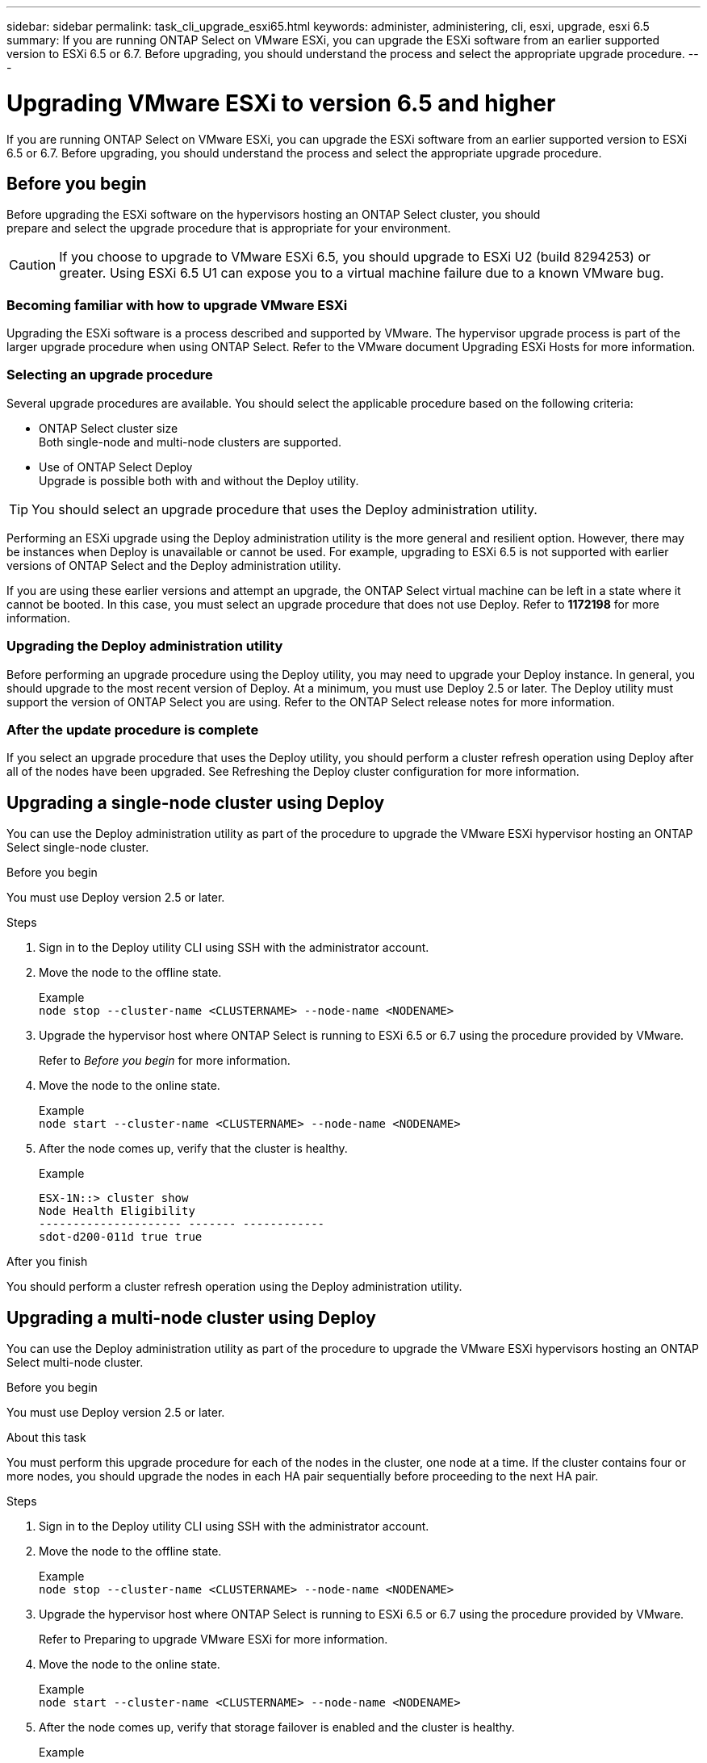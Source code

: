 ---
sidebar: sidebar
permalink: task_cli_upgrade_esxi65.html
keywords: administer, administering, cli, esxi, upgrade, esxi 6.5
summary: If you are running ONTAP Select on VMware ESXi, you can upgrade the ESXi software from an earlier supported version to ESXi 6.5 or 6.7. Before upgrading, you should understand the process and select the appropriate upgrade procedure.
---

= Upgrading VMware ESXi to version 6.5 and higher
:hardbreaks:
:nofooter:
:icons: font
:linkattrs:
:imagesdir: ./media/

[.lead]
If you are running ONTAP Select on VMware ESXi, you can upgrade the ESXi software from an earlier supported version to ESXi 6.5 or 6.7. Before upgrading, you should understand the process and select the appropriate upgrade procedure.

== Before you begin

Before upgrading the ESXi software on the hypervisors hosting an ONTAP Select cluster, you should
prepare and select the upgrade procedure that is appropriate for your environment.

[CAUTION]
If you choose to upgrade to VMware ESXi 6.5, you should upgrade to ESXi U2 (build 8294253) or greater. Using ESXi 6.5 U1 can expose you to a virtual machine failure due to a known VMware bug.

=== Becoming familiar with how to upgrade VMware ESXi

Upgrading the ESXi software is a process described and supported by VMware. The hypervisor upgrade process is part of the larger upgrade procedure when using ONTAP Select. Refer to the VMware document Upgrading ESXi Hosts for more information.

=== Selecting an upgrade procedure

Several upgrade procedures are available. You should select the applicable procedure based on the following criteria:

* ONTAP Select cluster size
Both single-node and multi-node clusters are supported.

* Use of ONTAP Select Deploy
Upgrade is possible both with and without the Deploy utility.

TIP: You should select an upgrade procedure that uses the Deploy administration utility.

Performing an ESXi upgrade using the Deploy administration utility is the more general and resilient option. However, there may be instances when Deploy is unavailable or cannot be used. For example, upgrading to ESXi 6.5 is not supported with earlier versions of ONTAP Select and the Deploy administration utility.

If you are using these earlier versions and attempt an upgrade, the ONTAP Select virtual machine can be left in a state where it cannot be booted. In this case, you must select an upgrade procedure that does not use Deploy. Refer to *1172198* for more information.

=== Upgrading the Deploy administration utility

Before performing an upgrade procedure using the Deploy utility, you may need to upgrade your Deploy instance. In general, you should upgrade to the most recent version of Deploy. At a minimum, you must use Deploy 2.5 or later. The Deploy utility must support the version of ONTAP Select you are using. Refer to the ONTAP Select release notes for more information.

=== After the update procedure is complete

If you select an upgrade procedure that uses the Deploy utility, you should perform a cluster refresh operation using Deploy after all of the nodes have been upgraded. See Refreshing the Deploy cluster configuration for more information.

== Upgrading a single-node cluster using Deploy

You can use the Deploy administration utility as part of the procedure to upgrade the VMware ESXi hypervisor hosting an ONTAP Select single-node cluster.

.Before you begin
You must use Deploy version 2.5 or later.

.Steps

. Sign in to the Deploy utility CLI using SSH with the administrator account.

. Move the node to the offline state.
+
Example
`node stop --cluster-name <CLUSTERNAME> --node-name <NODENAME>`

. Upgrade the hypervisor host where ONTAP Select is running to ESXi 6.5 or 6.7 using the procedure provided by VMware.
+
Refer to _Before you begin_ for more information.

. Move the node to the online state.
+
Example
`node start --cluster-name <CLUSTERNAME> --node-name <NODENAME>`

. After the node comes up, verify that the cluster is healthy.
+
Example
+
....
ESX-1N::> cluster show
Node Health Eligibility
--------------------- ------- ------------
sdot-d200-011d true true
....

.After you finish
You should perform a cluster refresh operation using the Deploy administration utility.

== Upgrading a multi-node cluster using Deploy

You can use the Deploy administration utility as part of the procedure to upgrade the VMware ESXi hypervisors hosting an ONTAP Select multi-node cluster.

.Before you begin

You must use Deploy version 2.5 or later.

.About this task
You must perform this upgrade procedure for each of the nodes in the cluster, one node at a time. If the cluster contains four or more nodes, you should upgrade the nodes in each HA pair sequentially before proceeding to the next HA pair.

.Steps

. Sign in to the Deploy utility CLI using SSH with the administrator account.

. Move the node to the offline state.
+
Example
`node stop --cluster-name <CLUSTERNAME> --node-name <NODENAME>`

. Upgrade the hypervisor host where ONTAP Select is running to ESXi 6.5 or 6.7 using the procedure provided by VMware.
+
Refer to Preparing to upgrade VMware ESXi for more information.

. Move the node to the online state.
+
Example
`node start --cluster-name <CLUSTERNAME> --node-name <NODENAME>`

. After the node comes up, verify that storage failover is enabled and the cluster is healthy.
+
Example
+
....
ESX-2N_I2_N11N12::> storage failover show
Takeover
Node Partner Possible State Description
-------------- -------------- -------- ---------------------------
sdot-d200-011d sdot-d200-012d true Connected to sdot-d200-012d
sdot-d200-012d sdot-d200-011d true Connected to sdot-d200-011d
2 entries were displayed.
ESX-2N_I2_N11N12::> cluster show
Node Health Eligibility
--------------------- ------- ------------
sdot-d200-011d true true
sdot-d200-012d true true
2 entries were displayed.
....

.After you finish

You must perform the upgrade procedure for each host used in the ONTAP Select cluster. After all the ESXi hosts are upgraded, you should perform a cluster refresh operation using the Deploy administration utility.

== Upgrading a single-node cluster without Deploy

You can upgrade the VMware ESXi hypervisor hosting an ONTAP Select single-node cluster without using the Deploy administration utility.

.Steps

. Sign in to the ONTAP command line interface and halt the node.

. Using VMware vSphere, confirm that the ONTAP Select virtual machine is powered off.

. Upgrade the hypervisor host where ONTAP Select is running to ESXi 6.5 or 6.7 using the procedure provided by VMware.
+
Refer to Preparing to upgrade VMware ESXi for more information.

. Using VMware vSphere, access vCenter and do the following:
.. Add a floppy drive to the ONTAP Select virtual machine.
.. Power on the ONTAP Select virtual machine.
.. Sign in to the ONTAP CLI using SSH with the administrator account.

. After the node comes up, verify that the cluster is healthy.
+
Example
....
ESX-1N::> cluster show
Node Health Eligibility
--------------------- ------- ------------
sdot-d200-011d true true
....

.After you finish
You should perform a cluster refresh operation using the Deploy administration utility.

== Upgrading a multi-node cluster without Deploy

You can upgrade the VMware ESXi hypervisors hosting an ONTAP Select multi-node cluster without using the Deploy administration utility.

.About this task
You must perform this upgrade procedure for each of the nodes in the cluster, one node at a time. If the cluster contains four or more nodes, you should upgrade the nodes in each HA pair sequentially before proceeding to the next HA pair.

.Steps

. Sign in to the ONTAP command line interface and halt the node.

. Using VMware vSphere, confirm that the ONTAP Select virtual machine is powered off.

. Upgrade the hypervisor host where ONTAP Select is running to ESXi 6.5 or 6.7 using the procedure provided by VMware.
+
Refer to _Before you begin_ for more information.

. Using VMware vSphere, access vCenter and do the following:
.. Add a floppy drive to the ONTAP Select virtual machine.
.. Power on the ONTAP Select virtual machine.
.. Sign in to the ONTAP CLI using SSH with the administrator account.

. After the node comes up, verify that storage failover is enabled and the cluster is healthy.
+
Example
+
....
ESX-2N_I2_N11N12::> storage failover show
Takeover
Node Partner Possible State Description
-------------- -------------- -------- ---------------------------
sdot-d200-011d sdot-d200-012d true Connected to sdot-d200-012d
sdot-d200-012d sdot-d200-011d true Connected to sdot-d200-011d
2 entries were displayed.
ESX-2N_I2_N11N12::> cluster show
Node Health Eligibility
--------------------- ------- ------------
sdot-d200-011d true true
sdot-d200-012d true true
2 entries were displayed.
....

.After you finish

You must perform the upgrade procedure for each host used in the ONTAP Select cluster.
